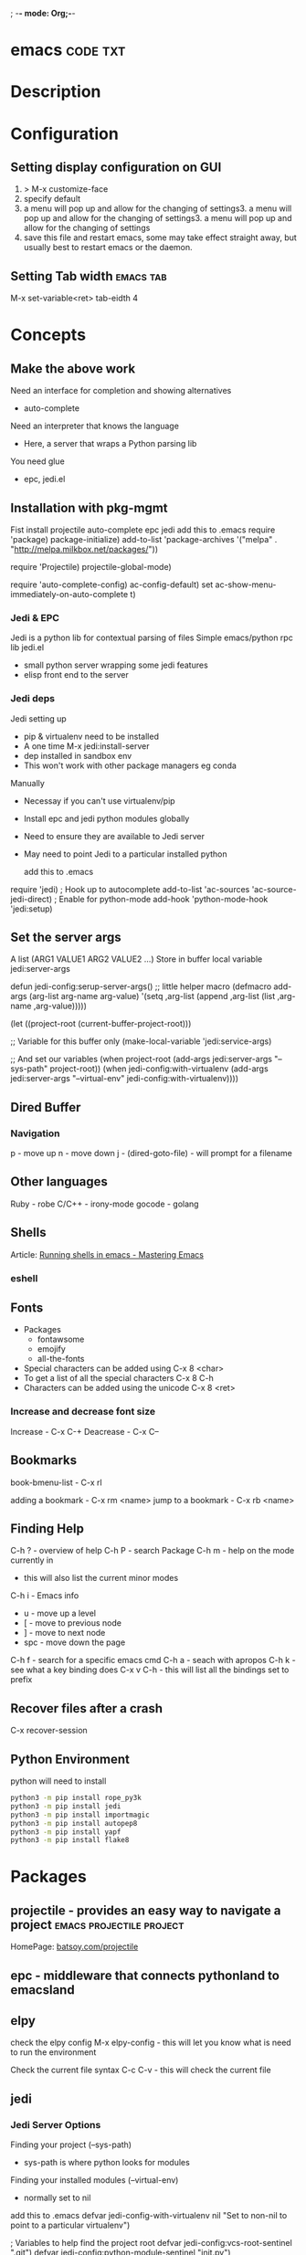; -*- mode: Org;-*-
#+TAGS: code txt

* emacs								   :code:txt:
* Description
* Configuration
** Setting display configuration on GUI
1. > M-x customize-face
2. specify default
3. a menu will pop up and allow for the changing of settings3. a menu will pop up and allow for the changing of settings3. a menu will pop up and allow for the changing of settings
4. save this file and restart emacs, some may take effect straight away, but usually best to restart emacs or the daemon.

** Setting Tab width						  :emacs:tab:
M-x set-variable<ret> tab-eidth 4
* Concepts
** Make the above work
Need an interface for completion and showing alternatives
- auto-complete
Need an interpreter that knows the language
- Here, a server that wraps a Python parsing lib
You need glue
- epc, jedi.el
   
** Installation with pkg-mgmt
Fist install projectile auto-complete epc jedi
add this to .emacs
require 'package)
package-initialize)
add-to-list
 'package-archives
 '("melpa" . "http://melpa.milkbox.net/packages/"))

require 'Projectile)
projectile-global-mode)

require 'auto-complete-config)
ac-config-default)
set ac-show-menu-immediately-on-auto-complete t)

*** Jedi & EPC
Jedi is a python lib for contextual parsing of files 
Simple emacs/python rpc lib
jedi.el 
- small python server wrapping some jedi features
- elisp front end to the server

*** Jedi deps
Jedi setting up
+ pip & virtualenv need to be installed
+ A one time M-x jedi:install-server
+ dep installed in sandbox env
+ This won't work with other package managers eg conda
Manually
+ Necessay if you can't use virtualenv/pip
+ Install epc and jedi python modules globally
+ Need to ensure they are available to Jedi server
+ May need to point Jedi to a particular installed python 
  
 add this to .emacs
require 'jedi)
; Hook up to autocomplete
add-to-list 'ac-sources 'ac-source-jedi-direct)
; Enable for python-mode
add-hook 'python-mode-hook 'jedi:setup)

** Set the server args
 A list (ARG1 VALUE1 ARG2 VALUE2 ...)
 Store in buffer local variable jedi:server-args

defun jedi-config:serup-server-args()
 ;; little helper macro
 (defmacro add-args (arg-list arg-name arg-value)
   '(setq ,arg-list (append ,arg-list (list ,arg-name ,arg-value)))))

 (let ((project-root (current-buffer-project-root)))

   ;; Variable for this buffer only
   (make-local-variable 'jedi:service-args)

   ;; And set our variables
   (when project-root
     (add-args jedi:server-args "--sys-path" project-root))
   (when jedi-config:with-virtualenv
     (add-args jedi:server-args "--virtual-env"
       jedi-config:with-virtualenv))))

** Dired Buffer
*** Navigation
p - move up
n - move down
j - (dired-goto-file) - will prompt for a filename

** Other languages
Ruby - robe
C/C++ - irony-mode
gocode - golang

** Shells
Article: [[https://www.masteringemacs.org/article/running-shells-in-emacs-overview][Running shells in emacs - Mastering Emacs]]
*** eshell
** Fonts
+ Packages
  - fontawsome
  - emojify
  - all-the-fonts

- Special characters can be added using
  C-x 8 <char>
- To get a list of all the special characters
  C-x 8 C-h
- Characters can be added using the unicode
  C-x 8 <ret>

*** Increase and decrease font size
Increase     - C-x C-+ 
Deacrease - C-x C--

** Bookmarks
book-bmenu-list - C-x rl

adding a bookmark - C-x rm <name>
jump to a bookmark - C-x rb <name>

** Finding Help
C-h ?   - overview of help
C-h P   - search Package
C-h m - help on the mode currently in
      - this will also list the current minor modes
C-h i    - Emacs info
  - u - move up a level
  - [  - move to previous node
  - ]  - move to next node
  - spc - move down the page
C-h f   - search for a specific emacs cmd
C-h a - seach with apropos
C-h k - see what a key binding does
C-x v C-h - this will list all the bindings set to prefix

** Recover files after a crash
C-x recover-session
** Python Environment
python will need to install 
#+BEGIN_SRC sh
python3 -m pip install rope_py3k 
python3 -m pip install jedi
python3 -m pip install importmagic
python3 -m pip install autopep8
python3 -m pip install yapf
python3 -m pip install flake8
#+END_SRC

* Packages
** projectile - provides an easy way to navigate a project :emacs:projectile:project:
HomePage: [[http://batsov.com/projectile/][batsoy.com/projectile]]
** epc - middleware that connects pythonland to emacsland
** elpy
check the elpy config
M-x elpy-config - this will let you know what is need to run the environment

Check the current file syntax
C-c C-v - this will check the current file
** jedi
*** Jedi Server Options
 Finding your project (--sys-path)
 - sys-path is where python looks for modules
 Finding your installed modules (--virtual-env)
 - normally set to nil

 add this to .emacs
defvar jedi-config-with-virtualenv nil
 "Set to non-nil to point to a particular virtualenv")

; Variables to help find the project root
defvar jedi-config:vcs-root-sentinel ".git")
defvar jedi-config:python-module-sentinel "__init__.py")

; Function to find project root given a buffer
defvun get-project-root (buf repo-type init-file)
 (vc-find-root (expand-file-name (buffer-file_name buf)) repo-type))
 
defvar jedi-config:find-root-function 'get-project-root)

; And call this on initialization
defun current-buffer-project-root ()
 (funcall jedi-config:find-root-function
   (current-buffer)
   jedi-config:vcs-root-sentinel
   jedi-config:python-module-sentinel))

** auto-complete						 :emacs:comp:
** ido-vertical
** YASnippet							  :emacs:yas:
- expanding snippets is done by typing the key and pressing the TAB
owd <TAB>   -------------> /home/crito/org/tech/$1

- for the key it's better to use key combinations, as words will prompt auto-completion

** Helm						  :emacs:helm:search:
** ido
this is an alternative to helm
**cvagrant-tramp						:emacs:tramp:
This package allows files in vagrant boxes to be edited

+ Set-Up
1. start vagrant box
2. output the .ssh/config needed with
   > vagrant ssh-config
3. add this output to the .ssh/config. The name should be changed from default
4. in emacs use C-x C-f /<name_in_ssh_config>:/file/to/edit/in/vagrant

The above(3,4) can also be achieved with:
#+BEGIN_SRC sh:
vagrant ssh-config --host <host_name> >> $HOME/.ssh/config
#+END_SRC

** all-the-icons
Github: [[https://github.com/domtronn/all-the-icons.el][all-the-icons]]
To add the fonts required places all the required .tff into ~/.local/share/fonts

** eww								  :emacs:web:
Gnu: [[https://www.gnu.org/software/emacs/manual/html_node/eww/index.html#Top][gnu.org/eww]]

- By deafult eww uses duckduckgo
#+BEGIN_SRC elisp
eww
stormtrooper fancydress
#+END_SRC

- Make emacs use eww as default browser
#+BEGIN_SRC elisp
;; make emacs always use its own browser for opening URL links
(setq browse-url-browser-function 'eww-browse-url)
#+END_SRC

- Open a local html file
#+BEGIN_SRC elisp
eww-open-file
web_file.html
#+END_SRC
or
#+BEGIN_SRC sh
eww
file://home/crito/www/hollywood.html
#+END_SRC
*** Navigation & Basic Keys
back - l
forward - r - M-x eww-forward
reload - g - M-x eww-reload
home - 
download url - d - M-x eww-download
copy page url - w - M-x eww-copy-page-url
store current url as bookmark - b - Mx eww-add-bookmark
show all bookmarks - B - M-x eww-list-bookmarks
list all the eww buffers - S - M-x eww-list-buffers
view source code - v - M-x eww-source-code
view existing cookies - C - M-x eww-

*** Setting backgroud contrast
- when initially installed eww uses a background that makes the rest of the text on google unreadable
(setq shr-color-visible-luminance-min 90)
the above variable sets the color back to black

** org-mode                                              :emacs:org:notes:
**** Cheat Sheet
***** Visibility Cycling
*rotate current subtree between states             TAB
*rotate entire buffer between states               S-TAB
*restore property-dependent startup visibility     C-u C-u TAB
*show the whole file, including drawers            C-u C-u C-u TAB
*reveal context around point                       C-c C-r
*
***** Motion
*next/previous heading                             C-c C-n/p
*next/previous heading, same level                 C-c C-f/b
*backward to higher level heading                  C-c C-u
*jump to another place in document                 C-c C-j
*previous/next plain list item                     S-UP/DOWN\notetwo
*
*
***** Structure Editing
*insert new heading/item at current level          M-RET
*insert new heading after subtree                  C-RET
*insert new TODO entry/checkbox item               M-S-RET
*insert TODO entry/ckbx after subtree              C-S-RET
*turn (head)line into item, cycle item type        C-c -
*turn item/line into headline                      C-c *
*promote/demote heading                            M-LEFT/RIGHT
*promote/demote current subtree                    M-S-LEFT/RIGHT
*move subtree/list item up/down                    M-S-UP/DOWN
*sort subtree/region/plain-list                    C-c ^
*clone a subtree                                   C-c C-x c
*copy visible text                                 C-c C-x v
*kill/copy subtree                                 C-c C-x C-w/M-w
*yank subtree                                      C-c C-x C-y or C-y
*narrow buffer to subtree / widen                  C-x n s/w
*
*
***** Capture - Refile - Archiving
*capture a new item (C-u C-u = goto last)          C-c c \noteone
*refile subtree (C-u C-u = goto last)              C-c C-w
*archive subtree using the default command         C-c C-x C-a
*move subtree to archive file                      C-c C-x C-s
*toggle ARCHIVE tag / to ARCHIVE sibling           C-c C-x a/A
*force cycling of an ARCHIVEd tree                 C-TAB
*
***** Filtering and Sparse Trees
*construct a sparse tree by various criteria       C-c /
*view TODO's in sparse tree                        C-c / t/T
*global TODO list in agenda mode                   C-c a t \noteone
*time sorted view of current org file              C-c a L
*
***** Tables
*
*--------------------------------------------------------------------------------
*Creating a table
*--------------ove list and you are not sure about its quality, please go to [[http://melpa.org][MELPA's website]] to check its number of downloads.
**** Emacs is a way of life
Emacs people are basically people who are hacking Lisp code for fun. They get the job done in a creative way. For example, [[http://sachachua.com/blog/][Sacha Chua]] mentioned that [[http://sachachua.com/blog/2012/07/transcript-emacs-chat-john-wiegley/][she let Emacs read the manual when cooking]].

So *what benefit* can I get after knowing the Emacs way?

After mastering Emacs, I could not endure the default key bindings of Firefox. So I installed an addon [[https://github.com/mooz/keysnail/wiki][Keysnail]] to convert Firefox into Emacs. That doubled my speed in browser navigation. As a web developer, I am doing the browser navigation thing everyday.

Then I realized that Keysnail was awesome because [[https://github.com/mooz][its developer mooz]] was awesome. I followed him and used whatever he used. His [[https://github.com/mooz/percol][percol]] made all my operations (git, [[http://blog.binchen.org/posts/how-to-do-the-file-navigation-efficiently.html][file navigation]], database management ...) under shell ten times faster.

Things that used to be important become trivial now. For example, I don't care which text editor has better file explorer. Why should I use any file explorer if I am *ten times faster* in shell?

We are living in the world of science and engineering. I improve myself *more quickly* by sharing to the best, by learning from the best. Knowledge is not black magic. Hiding knowledge will *make it stale*.

**** Take action
All roads lead to Rome. It doesn't matter which road you choose. What matters is walking on the road right now. 

But please make sure you *actually* understand the key points of this article at first.

For example, do you realize that previous sections imply following actions:
- Find all the developers of the Emacs plugins I listed
- Follow them on Quora/Twitter/Github/Reddit/Google+
- Read all their old posts on Quora/Reddit/Google+
**** FAQ
***** I'm Emacs dummy. How to start?
Go to [[https://github.com/redguardtoo/emacs.d]] and check the section "Install stable version in easiest way" in [[https://github.com/redguardtoo/emacs.d/blob/master/README.org][README]].

Then follow the steps at [[https://github.com/redguardtoo/emacs.d/blob/master/BETA.org]].
***** Any documentation on Steve Purcell's setup?
Nope. Read its README and code comment. The header of the code file usually has some guide and the developer's email.
***** Is Master's setup too heavy weight?
No. It is lightweight actually. Masters know how to optimize their Elisp code.

For example, they use a technique called [[http://www.gnu.org/software/emacs/manual/html_node/elisp/Autoload.html][Autoload]]. It will load a module when and only when module is actually used. I'm 100% sure all the setup I mentioned has applied this technique.

***** Any other setup you can recommend *except* Purcell's?
I did [[https://github.com/search?l=Emacs+Lisp&o=desc&q=emacs&ref=searchresults&s=stars&type=Repositories][search at github]], here is the list of top ones:
- [[https://github.com/bbatsov/prelude][Bozhidar Batsov's emacs.d]]
- [[https://github.com/syl20bnr/spacemacs][Sylvain Benner's spacemacs]] (Spacemacs focus on [[http://www.emacswiki.org/emacs/Evil][Evil]], so it might not be good for non-vim users)
- [[https://github.com/eschulte/emacs24-starter-kit/][Eric Schulte's Emacs Starter Kit]].
***** Which version I should use?
v24.3.1 is the latest stable version, it has been released for more than one year without any big issue. It can be installed easily on any platform.

I've watched too many people failed because they started from un-stable version!

Though v24.4 is released, it has some compatibility issues with third party plugins. I suggest you wait at least half a year before switching to the new version.
***** As a Vi person, why should I turn to Emacs?
[[http://www.emacswiki.org/emacs/Evil][Evil]], the best of the best! 

***** Why some Vim users cannot accept Evil?
It's because their customized key bindings conflict with Emacs/Evil default key bindings.

The solution is to use [[http://stackoverflow.com/questions/1764263/what-is-the-leader-in-a-vimrc][Leader Key]] in both Emacs and Vim.

Please note in Emacs you need install a [[https://github.com/cofi/evil-leader][third party plugin]] for this solution.

The other solution is to stay inside the comfort zone of vim.

That's totally fine if you are OK with the life without Org-mode and Lisp. ;)

Or maybe you can read the section "What matters is attitude"?

I am die-hard Vi user with 14 year experience. After realizing the potential of Evil and Leader key, I *re-assign all my vim key bindings* according to Emacs configuration.

Another more brilliant example is [[https://github.com/syl20bnr/spacemacs][a guy who earning tons of Github stars]].
***** I don't like default key bindings
[[http://ergoemacs.org/][ergoemacs]] if you prefer Microsoft's key bindings.
***** Too many key bindings to memorise
Use [[http://www.emacswiki.org/Smex][Smex]]. It's a myth that a Emacs guru must remember many key bindings.
***** I am not comfortable with other people's setup. Can I modify it?
Try to understand the master's setup at first. Don't make judgment too early. It's easy to make judgment. But understanding needs wisdom and hard work.

For example, some people reported that there was some weird character at column 80 when editing a file. That's actually a feature to remind the user not to create any line with width more than 80 columns. [[http://www.emacswiki.org/emacs/EightyColumnRule][Here is the reason]].

***** I've cloned the master's setup but the package is not upgraded.
Remove the file .emacs in your HOME directory. The ~/.emacs.d/init.el has same functionality.
***** I have some specific question about Emacs
Please,
- read official tutorial
- google

For example, google "emacswiki init.el" to understand what's the init.el.
***** I got some error message when starting Emacs with master's setup
That message could be ignored. It's just the *warning* message when Emacs can't find some OPTIONAL command line tool.

If you need install that missing tool, search the list in [[https://github.com/redguardtoo/emacs.d][my readme]].

If you are sure it's actually an *error* message, 
- Run "emacs -nw --debug-init" in terminal
- Send the output to the author of the setup
- Please use bug tracker if possible

***** My own setup is more controllable
That's what I thought at the beginning. After several months I realized that I could never be as good as a master like Steve Purcell if keeping this way.

While I spend serveral weeks to overcome some minor issues in Emacs setup, Purcell has already installed/developed dozens of cool plugins.

If I cannot win, the only strategy is to join him, that's why I clone his setup and start to report bug for him. Here is [[https://github.com/purcell/emacs.d/issues/6][first issue I reported]]. Besides, reporting bugs also gives me the opportunity to talk with the master.

So don't run away from the master's huge setup. Regard it as a challenge to improve yourself.
***** Why I cannot add my own plugins into master's setup
Though the quality of Emacs plugins are generally good, they may have compatibility issues. It's usually because plugins are developed by different people. For example, both [[https://github.com/auto-complete][auto-complete]] and [[https://github.com/capitaomorte/yasnippet][yasnippet]] will use TAB key to expand code. So there is confict if I use both plugins.

That's another reason to stick to the master's setup at the beginning.
***** How to use Emacs on windows
Install Cygwin!

When you have enough knowledge about environment variables and pipe. You can check [[http://stackoverflow.com/questions/3286723/emacs-cygwin-setup-under-windows/13245173#13245173][My answer at stackoverflow]] to use native windows version.

At minimum, you need set the environment variables HOME and PATH if you prefer non-cygwin way.

***** What about code-navigation and code-completion?
Thanks to [[http://clang.llvm.org/][Clang]] && [[http://www.gnu.org/software/global/][GNU Global]], C++ is perfect now. Support for other languages are also good enough except Java and C#.

I suggesting you using IDE when dealing with Java and C# in big projects.
***** What about web browsing?
I strongly recommend Firefox plus [[https://github.com/mooz/keysnail/][Keysnail]].

This is the perfect solution for Emacs fans. Trust me, I've already investigated *every* solution.

***** Email?
I use [[http://www.gnus.org/][Gnus]]. But there are many alternatives. If you have to fetch email from Microsoft Exchange Servers, you need [[http://davmail.sourceforge.net/][Davmail]].

I also use [[http://getpopfile.org/][Popfile]] to sort emails. Davmail+Popfile is the best solution!

***** Why Emacs cannot download packages?
If you are living in North Korea, Iran or China, you need below command line to start Emacs:
#+BEGIN_SRC elisp
http_proxy=your-proxy-server-ip:port emacs -nw
#+END_SRC

How to configure proxy server is not covered here.
***** As a greenhorn of Emacs, should I learn Emacs Lisp at first?
NO.

Most people lose the interest in Lisp because there its strange syntax and there not many Lisp jobs.

That's why I stress that you need avoid tweaking Emacs at the beginning. Please copy the master's setup at first.

Unless you have seen how Lisp gets your job done, you will not have the *enough stimulus* to finish the its course.

Me, for example, never feel pressued to learning Lisp. Actually, my initial plan is being great *without* touching Lisp.

As a *proof*, please visit [[https://github.com/redguardtoo/][my github account]]. Check all the issues I reported at the beginning. As you can see, I know little about Emacs Lisp for a very long time.

***** After knowing the basics, what to do next?
Find your practical problem which only Emacs can do best. Trust me, Emacs is much more powerful than your wildest imagination.

Here is my example:
- When I use Wordpress blog, I use [[https://github.com/punchagan/org2blog][org2blog]] to post articles. It's ten times faster than any other client.
- I installed cmake-mode to do the cross-platform development with [[http://www.cmake.org/Wiki/CMake/Editors/Emacs][cmake]].
- window-numbering.el is useful when jumping focus between sub-windows.
- When I work for some huge projects, I use [[https://github.com/redguardtoo/evil-nerd-commenter][evil-nerd-commenter]] to comment code lines because I need deal with too many programming languages. 

***** Do I need learn keyboard macros?
No. Emacs Lisp is enough. 

But, studying the Lisp code created by macro does help to understand some interesting problems. So I suggest you learn keyboard macro *after* mastering Lisp.
***** What do you think "Emacs can do everything"?
I suggest being practical. Sometimes other tools are simply better in real world.

For example, a developer had difficulties to sort a big dictionary file with *pure* Emacs Lisp. It's too slow.

After consulting with me, he found that the [[https://github.com/tumashu/chinese-pyim/commit/90519d3f][GNU Sort is much better]] in this case.

So be practical. [[http://en.wikipedia.org/wiki/Richard_Stallman][Richard Stallman]] created a whole GNU ecosystem for you. Emacs is only one component. Why not take full advantage of the system?
**** Contact me
Here is my [[https://twitter.com/#!/chen_bin][twitter]] and [[https://plus.google.com/110954683162859211810][google+]].

My blog is at [[http://blog.binchen.org]].

Please don't ask basic questions, since I've already shown you how to find the answer.
**** Summary
- Start from real world problem
- Follow the master
- Report bugs to the master you follow
- Read and practice while following master

This article is published at [[https://github.com/redguardtoo/mastering-emacs-in-one-year-guide]].

Please use github's bug tracker instead of emailing me directly. Github notification mail is always in my first priority folder.

Emacs is actually a platform. Cool people keep appearing. I will update this article from time to time in the future.
* Podcast
** [[https://emacs-el.com][emacs-el]]
*** Ep 1 - Sacha Chua
emacs speak - use with erc for it to tell you when someone is talking to you
*** Ep 2 - Samer Masterton

  - how to get started for emacs devs
    https://lars.ingebrigtsen.no/2014/11/13/welcome-new-emacs-developers/
emacs.devl

*** Ep3 - Tobias Macey + Chris Pattti

* Articles
** Emacs Mini Manual
rl: http://tuhdo.github.io/emacs-tutor.html

*** Part 1

*** Built-in-help system
 C-h m - runs describe-mode - see all the key bindings & documentation of current major and minor modes.
 C-h w - where-is - to get which keystrokes invoke a given cmd.
 C-h c - describe-key-bridfly - find out what cmd is bound to a key.
 C-h k - describe-key - to find out what cmd is bound to key.
 C-h e - view-echo-area-messages - see logging of echo area.
 C-h i - M-x info - brings up all the info manuals.

*** Man Pages
 M-x man - get a nam page

*** Finding Files
 M-x find-file - C-x C-f - open a file
 M-x ffap - find file at point

*** Ido mode - Interactively Do Things
 With this mode enabled searching becomes a narrowing of options until you find the file.
 Simpler alternative to Helm.

*** Saving files
 C-x C-s - save current buffer to file
 C-x C-w - save as

*** Emacs Modes
 Major mode - provides specialized facilities for working on particular file type. They are mutually exclusive, only one major mode per buffer.
 Minor mode - these provide functionality but are not types specific and there can be any number of these.

*** Buffer MGMT
 adding the following to my .emacs
 - (global-set-key (kbd "C-x C-b") 'ibuffer)
 - this invokes interactive buffer, which allows for better search functionality
 /m - this will pull up all major modes. Selecting the mode will only show buffers that are using the mode.
 // - this removes filtering
 /g - this can be called once filtering is set to name a group of files.
 o - this opens and puts the point on the opened buffer
 C-o - this opens the buffer but keeps the point in the ibuffer
 C-x o - this will move between windows
 C-x 1 - One main window
 C-x 2 - Two equal windows, horizontal
 C-x 3 - Two equal windows, vertical

 Key | Bindings                       |
 /m  | Add a filter by a major mode   |
 /n  | Add a filter by a buffer name  |
 /c  | Add a filter by buffer content |
 /f  | Add a filter by filename       |
 />  | Add a filter by buffer size    |
 /<  | Add a filter by buffer size    |
 //  | Remove filters                 |

*** Bookmarks
+ C-x rm - this provides for a name to be give to a point in a file to come back to.
 C-x rb <name>- this will take you back to the specified bookmark
 C-x rl - list all bookmarks

 Key | Bindings                               |
 RET | Open bm                                |
 1   | Open bm and close other buffers        |
 n   | Go to the next entry                   |
 p   | Go to previous entry                   |
 s   | Save the current bookmark list to file |
 o   | Open bookmark in other window          |
 r   | Re-name bm                             |
 d   | Flag bm for deletion                   |
 x   | Delete flaged bm                       |
 u   | Unmark flaged bm                       |

*** Kill Ring
 The kill ring is where cut text is kept
 It is a list of previously killed content.
 
*** Marks
 C-SPC C-SPC <mark> - this will produce a marker in the buffer
 C-u C-SPC - this will move you back to set mark

*** Undo/redo
 C-x u - this brings up an undo tracker that allows for moving through the changes made to the current file.
 C-/ - this is a quick undo
 
*** Search
 C-s - this is froward search.
 C-r - this is reverse search. 

**** Occur
 This cmd marks all lines tht contain the string or regexp, and display the search results in a seperate buffer named *Occur*
 M-s o - this prompts for the search term and then displays the buffer 

**** Multi-Occur
 Allows for searching multiple buffers
 M-x multi-occur
  
**** Query replace
 M-% - prompts for the term to replace
     
**** Grep
 M-x rgrep - allows for searching using external grep.
 files that contain the search term are then shown in a buffer
 
*** Dired - Directory Editor
 C-x d - select dir and start dired in that dir
 C-x 4 d - select dir and start dired in another window 

 ! - can perform shell cmd on file
 d - mark for deletion
 x - execute deletion
 i - open sub directory

*** Registers
 C-x r j <reg> - go to register

*** Swithcing between windows settings
 Registers help in moving between different windows layouts
 C-x r w <reg> - save the current window setting
 C-x r f <reg> - save the frame state and all windows

*** Macros
 This records your actions in Emacs and play back later.
 C-x ( - this will start recording
 C-x ) - this will stop recording
 C-x e - playback

*** Version Control 
 Emacs supports CVS, subversion, bzr, git, hg and others.
 All are managed through a uniform interface.
 Emacs will automatically recognise if a file is using version control.
 C-x vv - This will commit the file if any changes have been made.
 C-x v - This will show what changes you have made to the current file.

 though emacs has VC, the Magit package is recommended as it is git specific.

*** Shell
 There are 3 types of shell cmd
 1. shell - this is the oldest. It call a subshell, it doesn't support ncurses based applications.
 2. term - this is a terminal emulator written in Emacs lisp.
 3. eshell - this is emacs own shell. As it's its own shell the syntax is different. Interupt is C-c C-c

** Using org to Blog with Jekyll
URL: http://orgmode.org/worg/org-tutorials/org-jekyll.html

** [[https://www.youtube.com/watch?v%3DJA4dqmDFt5Y][Emacs Chat - Mickey Petersen]]
- sexp - these expressions are like vim navigation shortcuts
- re/rx builder - module for helping to build regualr expressions
- inserting unicode C-x 8 ret  
  - this will allow you to insert the unicode

* Books
[[pdfview://home/crito/Documents/Tools/Emacs/org.pdf::1][The Org Manual - GNU Manual]]
[[file://home/crito/Documents/Tools/Emacs/mastering-emacs.pdf][Mastering Emacs]]
[[pdfview:/mnt/home/crito/Documents/Tools/Emacs/Writing_GNU_Emacs_Extensions.pdf::1][Writing_GN_Emacs_Extensions]]

* Links

